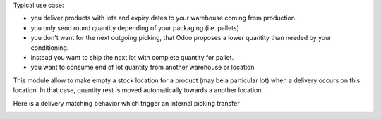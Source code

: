 Typical use case:

- you deliver products with lots and expiry dates to your warehouse coming from production.
- you only send round quantity depending of your packaging (i.e. pallets)
- you don't want for the next outgoing picking, that Odoo proposes a lower quantity than needed by your conditioning.
- instead you want to ship the next lot with complete quantity for pallet.
- you want to consume end of lot quantity from another warehouse or location

This module allow to make empty a stock location for a product (may be a particular lot) when a delivery occurs on this location.
In that case, quantity rest is moved automatically towards a another location.


.. image:: ../static/description/main.png

Here is a delivery matching behavior which trigger an internal picking transfer


.. image:: ../static/description/tranfer.png
